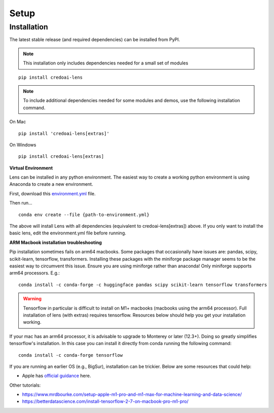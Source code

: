 Setup
======

Installation
-------------

The latest stable release (and required dependencies) can be installed from PyPI.

.. note::
   This installation only includes dependencies needed for a small set of modules


::

   pip install credoai-lens

.. note::
   To include additional dependencies needed for some modules and demos, use the 
   following installation command. 

On Mac
::
   pip install 'credoai-lens[extras]'

On Windows
::
   pip install credoai-lens[extras]


**Virtual Environment**

Lens can be installed in any python environment. The easiest way to create a working
python environment is using Anaconda to create a new environment. 

First, download this `environment.yml <https://github.com/credo-ai/credoai_lens/blob/develop/environment.yml>`_ file.

Then run...

::

   conda env create --file {path-to-environment.yml}

The above will install Lens with all dependencies (equivalent to credoai-lens[extras]) above. If
you only want to install the basic lens, edit the environment.yml file before running.

**ARM Macbook installation troubleshooting**

Pip installation sometimes fails on arm64 macbooks. Some packages that occasionally have issues are:
pandas, scipy, scikit-learn, tensorflow, transformers.
Installing these packages with the miniforge package manager seems to be
the easiest way to circumvent this issue. Ensure you are using miniforge rather than anaconda!
Only miniforge supports arm64 processors. E.g.:

::

   conda install -c conda-forge -c huggingface pandas scipy scikit-learn tensorflow transformers

.. warning::
   Tensorflow in particular is difficult to install on M1+ macbooks (macbooks using
   the arm64 processor). Full installation of lens (with extras) requires tensorflow. 
   Resources below should help you get your installation working.

If your mac has an arm64 processor, it is advisable to upgrade to Monterey or later (12.3+). Doing
so greatly simplifies tensorflow's installation. In this case you can install it directly from
conda running the following command:

::

   conda install -c conda-forge tensorflow

If you are running an earlier OS (e.g., BigSur), installation can be trickier. Below
are some resources that could help:

* Apple has `official guidance <https://github.com/apple/tensorflow_macos/issues/153>`_ here.

Other tutorials:

* https://www.mrdbourke.com/setup-apple-m1-pro-and-m1-max-for-machine-learning-and-data-science/
* https://betterdatascience.com/install-tensorflow-2-7-on-macbook-pro-m1-pro/